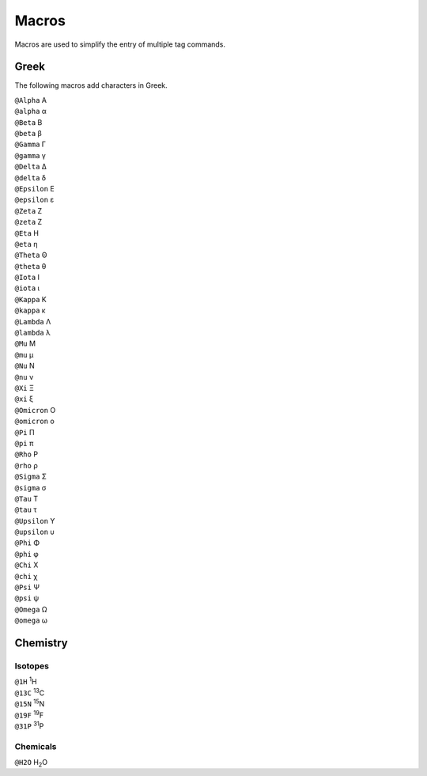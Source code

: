 Macros
======

Macros are used to simplify the entry of multiple tag commands.

Greek
-----

The following macros add characters in Greek.

.. container:: card macro-card
               
   ``@Alpha`` Α

.. container:: card macro-card
               
   ``@alpha`` α

.. container:: card macro-card

   ``@Beta`` Β
   
.. container:: card macro-card

   ``@beta`` β

.. container:: card macro-card

   ``@Gamma`` Γ
   
.. container:: card macro-card

   ``@gamma`` γ

.. container:: card macro-card

   ``@Delta`` Δ
   
.. container:: card macro-card

   ``@delta`` δ

.. container:: card macro-card

   ``@Epsilon`` Ε
   
.. container:: card macro-card

   ``@epsilon`` ε

.. container:: card macro-card

   ``@Zeta`` Ζ
   
.. container:: card macro-card

   ``@zeta`` Ζ

.. container:: card macro-card

   ``@Eta`` Η
   
.. container:: card macro-card

   ``@eta`` η

.. container:: card macro-card

   ``@Theta`` Θ
   
.. container:: card macro-card

   ``@theta`` θ

.. container:: card macro-card

   ``@Iota`` Ι
   
.. container:: card macro-card

   ``@iota`` ι

.. container:: card macro-card

   ``@Kappa`` Κ
   
.. container:: card macro-card

   ``@kappa`` κ

.. container:: card macro-card

   ``@Lambda`` Λ
   
.. container:: card macro-card

   ``@lambda`` λ

.. container:: card macro-card

   ``@Mu`` Μ
   
.. container:: card macro-card

   ``@mu`` μ

.. container:: card macro-card

   ``@Nu`` Ν
   
.. container:: card macro-card

   ``@nu`` ν

.. container:: card macro-card

   ``@Xi`` Ξ
   
.. container:: card macro-card

   ``@xi`` ξ

.. container:: card macro-card

   ``@Omicron`` Ο
   
.. container:: card macro-card

   ``@omicron`` ο

.. container:: card macro-card

   ``@Pi`` Π
   
.. container:: card macro-card

   ``@pi`` π

.. container:: card macro-card

   ``@Rho`` Ρ
   
.. container:: card macro-card

   ``@rho`` ρ

.. container:: card macro-card

   ``@Sigma`` Σ
   
.. container:: card macro-card

   ``@sigma`` σ

.. container:: card macro-card

   ``@Tau`` Τ
   
.. container:: card macro-card

   ``@tau`` τ

.. container:: card macro-card

   ``@Upsilon`` Υ
   
.. container:: card macro-card

   ``@upsilon`` υ

.. container:: card macro-card

   ``@Phi`` Φ
   
.. container:: card macro-card

   ``@phi`` φ

.. container:: card macro-card

   ``@Chi`` Χ
   
.. container:: card macro-card

   ``@chi`` χ

.. container:: card macro-card

   ``@Psi`` Ψ
   
.. container:: card macro-card

   ``@psi`` ψ

.. container:: card macro-card

   ``@Omega`` Ω
   
.. container:: card macro-card

   ``@omega`` ω


Chemistry
---------

Isotopes
~~~~~~~~

.. container:: card macro-card

   ``@1H`` :sup:`1`\ H
   
.. container:: card macro-card

   ``@13C`` :sup:`13`\ C

.. container:: card macro-card

   ``@15N`` :sup:`15`\ N
   
.. container:: card macro-card

   ``@19F`` :sup:`19`\ F

.. container:: card macro-card

   ``@31P`` :sup:`31`\ P

Chemicals
~~~~~~~~~
   
.. container:: card macro-card

   ``@H2O`` H\ :sub:`2`\ O
